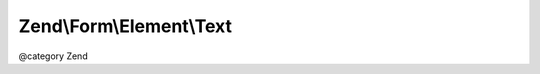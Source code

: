 .. /Form/Element/Text.php generated using docpx on 01/15/13 05:29pm


Zend\\Form\\Element\\Text
*************************


@category   Zend





